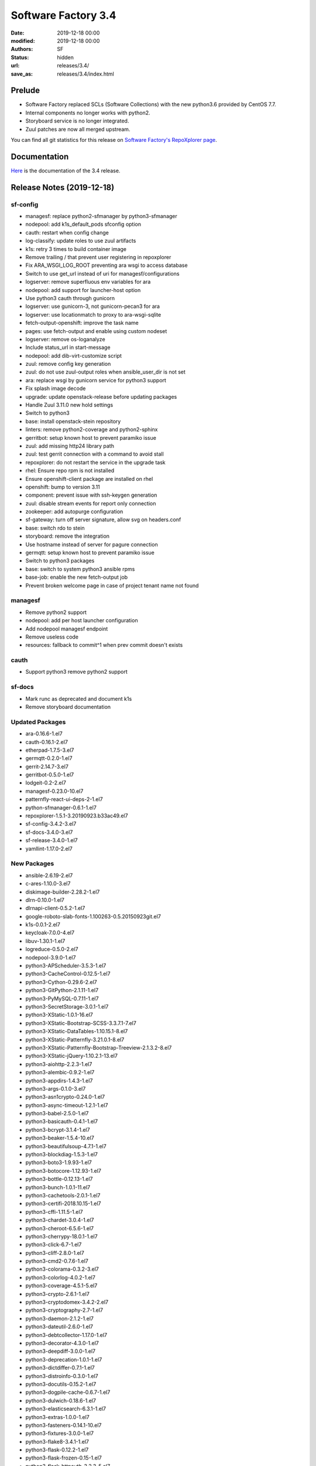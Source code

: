 Software Factory 3.4
####################

:date: 2019-12-18 00:00
:modified: 2019-12-18 00:00
:authors: SF
:status: hidden
:url: releases/3.4/
:save_as: releases/3.4/index.html

Prelude
-------

- Software Factory replaced SCLs (Software Collections) with the new python3.6 provided by CentOS 7.7.
- Internal components no longer works with python2.
- Storyboard service is no longer integrated.
- Zuul patches are now all merged upstream.

You can find all git statistics for this release on `Software Factory's RepoXplorer page <https://softwarefactory-project.io/repoxplorer/project.html?pid=Software-Factory&dfrom=2019-05-30&dto=2019-12-18>`_.

Documentation
-------------

Here_ is the documentation of the 3.4 release.

.. _Here: {filename}/docs/3.4/index.html


Release Notes (2019-12-18)
--------------------------


sf-config
~~~~~~~~~

- managesf: replace python2-sfmanager by python3-sfmanager
- nodepool: add k1s_default_pods sfconfig option
- cauth: restart when config change
- log-classify: update roles to use zuul artifacts
- k1s: retry 3 times to build container image
- Remove trailing / that prevent user registering in repoxplorer
- Fix ARA_WSGI_LOG_ROOT preventing ara wsgi to access database
- Switch to use get_url instead of uri for managesf/configurations
- logserver: remove superfluous env variables for ara
- nodepool: add support for launcher-host option
- Use python3 cauth through gunicorn
- logserver: use gunicorn-3, not gunicorn-pecan3 for ara
- logserver: use locationmatch to proxy to ara-wsgi-sqlite
- fetch-output-openshift: improve the task name
- pages: use fetch-output and enable using custom nodeset
- logserver: remove os-loganalyze
- Include status_url in start-message
- nodepool: add dib-virt-customize script
- zuul: remove config key generation
- zuul: do not use zuul-output roles when ansible_user_dir is not set
- ara: replace wsgi by gunicorn service for python3 support
- Fix splash image decode
- upgrade: update openstack-release before updating packages
- Handle Zuul 3.11.0 new hold settings
- Switch to python3
- base: install openstack-stein repository
- linters: remove python2-coverage and python2-sphinx
- gerritbot: setup known host to prevent paramiko issue
- zuul: add missing http24 library path
- zuul: test gerrit connection with a command to avoid stall
- repoxplorer: do not restart the service in the upgrade task
- rhel: Ensure repo rpm is not installed
- Ensure openshift-client package are installed on rhel
- openshift: bump to version 3.11
- component: prevent issue with ssh-keygen generation
- zuul: disable stream events for report only connection
- zookeeper: add autopurge configuration
- sf-gateway: turn off server signature, allow svg on headers.conf
- base: switch rdo to stein
- storyboard: remove the integration
- Use hostname instead of server for pagure connection
- germqtt: setup known host to prevent paramiko issue
- Switch to python3 packages
- base: switch to system python3 ansible rpms
- base-job: enable the new fetch-output job
- Prevent broken welcome page in case of project tenant name not found


managesf
~~~~~~~~

- Remove python2 support
- nodepool: add per host launcher configuration
- Add nodepool managesf endpoint
- Remove useless code
- resources: fallback to commit^1 when prev commit doesn't exists


cauth
~~~~~

- Support python3 remove python2 support


sf-docs
~~~~~~~

- Mark runc as deprecated and document k1s
- Remove storyboard documentation


Updated Packages
~~~~~~~~~~~~~~~~

- ara-0.16.6-1.el7
- cauth-0.16.1-2.el7
- etherpad-1.7.5-3.el7
- germqtt-0.2.0-1.el7
- gerrit-2.14.7-3.el7
- gerritbot-0.5.0-1.el7
- lodgeit-0.2-2.el7
- managesf-0.23.0-10.el7
- patternfly-react-ui-deps-2-1.el7
- python-sfmanager-0.6.1-1.el7
- repoxplorer-1.5.1-3.20190923.b33ac49.el7
- sf-config-3.4.2-3.el7
- sf-docs-3.4.0-3.el7
- sf-release-3.4.0-1.el7
- yamllint-1.17.0-2.el7

New Packages
~~~~~~~~~~~~

- ansible-2.6.19-2.el7
- c-ares-1.10.0-3.el7
- diskimage-builder-2.28.2-1.el7
- dlrn-0.10.0-1.el7
- dlrnapi-client-0.5.2-1.el7
- google-roboto-slab-fonts-1.100263-0.5.20150923git.el7
- k1s-0.0.1-2.el7
- keycloak-7.0.0-4.el7
- libuv-1.30.1-1.el7
- logreduce-0.5.0-2.el7
- nodepool-3.9.0-1.el7
- python3-APScheduler-3.5.3-1.el7
- python3-CacheControl-0.12.5-1.el7
- python3-Cython-0.29.6-2.el7
- python3-GitPython-2.1.11-1.el7
- python3-PyMySQL-0.7.11-1.el7
- python3-SecretStorage-3.0.1-1.el7
- python3-XStatic-1.0.1-16.el7
- python3-XStatic-Bootstrap-SCSS-3.3.7.1-7.el7
- python3-XStatic-DataTables-1.10.15.1-8.el7
- python3-XStatic-Patternfly-3.21.0.1-8.el7
- python3-XStatic-Patternfly-Bootstrap-Treeview-2.1.3.2-8.el7
- python3-XStatic-jQuery-1.10.2.1-13.el7
- python3-aiohttp-2.2.3-1.el7
- python3-alembic-0.9.2-1.el7
- python3-appdirs-1.4.3-1.el7
- python3-args-0.1.0-3.el7
- python3-asn1crypto-0.24.0-1.el7
- python3-async-timeout-1.2.1-1.el7
- python3-babel-2.5.0-1.el7
- python3-basicauth-0.4.1-1.el7
- python3-bcrypt-3.1.4-1.el7
- python3-beaker-1.5.4-10.el7
- python3-beautifulsoup-4.7.1-1.el7
- python3-blockdiag-1.5.3-1.el7
- python3-boto3-1.9.93-1.el7
- python3-botocore-1.12.93-1.el7
- python3-bottle-0.12.13-1.el7
- python3-bunch-1.0.1-11.el7
- python3-cachetools-2.0.1-1.el7
- python3-certifi-2018.10.15-1.el7
- python3-cffi-1.11.5-1.el7
- python3-chardet-3.0.4-1.el7
- python3-cheroot-6.5.6-1.el7
- python3-cherrypy-18.0.1-1.el7
- python3-click-6.7-1.el7
- python3-cliff-2.8.0-1.el7
- python3-cmd2-0.7.6-1.el7
- python3-colorama-0.3.2-3.el7
- python3-colorlog-4.0.2-1.el7
- python3-coverage-4.5.1-5.el7
- python3-crypto-2.6.1-1.el7
- python3-cryptodomex-3.4.2-2.el7
- python3-cryptography-2.7-1.el7
- python3-daemon-2.1.2-1.el7
- python3-dateutil-2.6.0-1.el7
- python3-debtcollector-1.17.0-1.el7
- python3-decorator-4.3.0-1.el7
- python3-deepdiff-3.0.0-1.el7
- python3-deprecation-1.0.1-1.el7
- python3-dictdiffer-0.7.1-1.el7
- python3-distroinfo-0.3.0-1.el7
- python3-docutils-0.15.2-1.el7
- python3-dogpile-cache-0.6.7-1.el7
- python3-dulwich-0.18.6-1.el7
- python3-elasticsearch-6.3.1-1.el7
- python3-extras-1.0.0-1.el7
- python3-fasteners-0.14.1-10.el7
- python3-fixtures-3.0.0-1.el7
- python3-flake8-3.4.1-1.el7
- python3-flask-0.12.2-1.el7
- python3-flask-frozen-0.15-1.el7
- python3-flask-httpauth-3.2.3-5.el7
- python3-flask-migrate-2.1.0-1.el7
- python3-flask-script-2.0.5-1.el7
- python3-flask-sqlalchemy-2.2-1.el7
- python3-funcparserlib-0.3.6-1.el7
- python3-future-0.16.0-1.el7
- python3-gear-0.13.0-1.el7
- python3-gerritlib-0.6.0-9.el7
- python3-gevent-1.2.2-2.el7
- python3-gflags-2.0-10.el7
- python3-gitdb-2.0.5-1.el7
- python3-github3-1.3.0-1.el7
- python3-glanceclient-2.8.0-1.el7
- python3-google-auth-1.4.2-1.el7
- python3-greenlet-0.4.13-2.el7
- python3-gunicorn-19.9.0-1.el7
- python3-httmock-1.2.6-2.el7
- python3-httplib2-0.10.3-2.el7
- python3-idna-2.7-1.el7
- python3-imagesize-0.7.1-1.el7
- python3-inflect-0.2.5-1.el7
- python3-ipaddress-1.0.18-1.el7
- python3-irc-15.0.6-2.el7
- python3-iso8601-0.1.11-1.el7
- python3-itsdangerous-0.24-1.el7
- python3-jaraco-classes-1.4.1-1.el7
- python3-jaraco-collections-1.5.1-1.el7
- python3-jaraco-functools-1.20-1.el7
- python3-jaraco-itertools-2.0.1-1.el7
- python3-jaraco-logging-1.5-1.el7
- python3-jaraco-stream-1.1.2-1.el7
- python3-jaraco-text-1.9.2-1.el7
- python3-jeepney-0.3-1.el7
- python3-jenkinsapi-0.3.10-1.el7
- python3-jinja2-2.9.6-1.el7
- python3-jmespath-0.9.3-1.el7
- python3-joblib-0.11-1.el7
- python3-jsonpatch-1.16-1.el7
- python3-jsonpath-rw-1.4.0-1.el7
- python3-jsonpointer-1.10-1.el7
- python3-jsonschema-2.6.0-1.el7
- python3-junit-xml-1.7-1.el7
- python3-jwcrypto-0.6.0-1.el7
- python3-jwkest-1.3.2-3.el7
- python3-jwt-1.6.4-1.el7
- python3-kazoo-2.6.0-1.el7
- python3-keyring-11.0.0-2.el7
- python3-keystoneauth1-3.16.0-1.el7
- python3-keystoneclient-3.13.0-1.el7
- python3-kubernetes-6.0.0-3.el7
- python3-ldap-3.1.0-2.el7
- python3-lockfile-0.12.2-1.el7
- python3-logutils-0.3.5-1.el7
- python3-mako-1.0.6-1.el7
- python3-markupsafe-1.1.1-2.el7
- python3-mccabe-0.6.1-1.el7
- python3-mock-2.0.0-14.el7
- python3-mockldap-0.2.7-2.el7
- python3-monotonic-1.3-1.el7
- python3-more-itertools-4.3.0-1.el7
- python3-msgpack-0.5.6-1.el7
- python3-multidict-3.1.0-1.el7
- python3-munch-2.3.2-1.el7
- python3-netaddr-0.7.19-1.el7
- python3-netifaces-0.10.6-1.el7
- python3-networkx-2.2-1.el7
- python3-nose-1.3.7-23.el7
- python3-nose-htmloutput-0.6.0-1.el7
- python3-nose-timer-0.7.5-1.el7
- python3-numpy-1.16.4-2.el7
- python3-oauth2client-4.1.2-2.el7
- python3-oauthlib-2.0.1-4.el7
- python3-oic-0.9.4-7.el7
- python3-olefile-0.44-1.el7
- python3-openshift-0.6.0-3.el7
- python3-openstacksdk-0.33.0-1.el7
- python3-orderedmultidict-0.1-102812017gitaaa4bc1.el7
- python3-os-client-config-1.28.0-1.el7
- python3-os-service-types-1.7.0-1.el7
- python3-osc-lib-1.7.0-1.el7
- python3-oslo-config-6.11.0-1.el7
- python3-oslo-context-2.20.0-1.el7
- python3-oslo-i18n-3.17.0-1.el7
- python3-oslo-log-3.28.0-1.el7
- python3-oslo-policy-1.33.0-1.el7
- python3-oslo-serialization-2.20.0-1.el7
- python3-oslo-utils-3.28.0-1.el7
- python3-packaging-16.8-6.el7
- python3-paho-mqtt-1.4.0-1.el7
- python3-paramiko-2.6.0-1.el7
- python3-passlib-1.7.0-8.el7
- python3-paste-2.0.3-1.el7
- python3-pathspec-0.5.3-9.el7
- python3-pbr-5.4.3-1.el7
- python3-pecan-1.3.2-1.el7
- python3-pillow-4.3.0-1.el7
- python3-ply-3.11-1.el7
- python3-portend-2.3-1.el7
- python3-positional-1.2.1-1.el7
- python3-prettytable-0.7.2-1.el7
- python3-psutil-5.4.8-1.el7
- python3-pure-sasl-0.5.1-1.el7
- python3-pyasn1-0.4.4-1.el7
- python3-pycodestyle-2.3.1-1.el7
- python3-pycparser-2.18-1.el7
- python3-pycurl-7.43.0-14.el7
- python3-pyfakefs-3.5.8-1.el7
- python3-pyflakes-1.5.0-1.el7
- python3-pygments-2.2.0-1.el7
- python3-pymod2pkg-0.11.0-1.el7
- python3-pynacl-1.3.0-1.el7
- python3-pyopenssl-18.0.0-1.el7
- python3-pyparsing-2.2.0-1.el7
- python3-pyperclip-1.5.27-1.el7
- python3-pytest-runner-2.11.1-1.el7
- python3-pytz-2019.2-1.el7
- python3-pyyaml-5.1.2-2.el7
- python3-rcssmin-1.0.6-1.el7
- python3-re2-1.0.6-1.el7
- python3-renderspec-1.7.0-2.el7
- python3-reno-2.0.3-3.el7
- python3-repoze-lru-0.7-17.el7
- python3-requests-2.20.1-1.el7
- python3-requests-oauthlib-0.8.0-3.el7
- python3-requests-toolbelt-0.8.0-1.el7
- python3-requestsexceptions-1.4.0-1.el7
- python3-restructuredtext-lint-1.1.2-1.el7
- python3-rfc3986-1.3.2-1.el7
- python3-rjsmin-1.0.12-1.el7
- python3-routes-2.4.1-4.el7
- python3-rsa-3.4.2-4.el7
- python3-ruamel-yaml-0.13.14-1.el7
- python3-s3transfer-0.2.0-1.el7
- python3-scikit-learn-0.19.1-1.el7
- python3-scipy-1.2.0-1.el7
- python3-selinux-2.5-1.el7
- python3-setuptools-40.6.2-1.el7
- python3-setuptools-scm-1.15.6-1.el7
- python3-sh-1.12.14-2.el7
- python3-shade-1.28.0-1.el7
- python3-simplejson-3.11.1-1.el7
- python3-six-1.11.0-1.el7
- python3-smmap-2.0.5-1.el7
- python3-snowballstemmer-1.2.1-1.el7
- python3-sphinx-1.8.4-3.el7
- python3-sphinx-autodoc-typehints-1.2.3-1.el7
- python3-sphinx-theme-alabaster-0.7.9-1.el7
- python3-sphinx_rtd_theme-0.2.4-1.el7
- python3-sphinxcontrib-blockdiag-1.5.5-1.el7
- python3-sphinxcontrib-httpdomain-1.7.0-1.el7
- python3-sphinxcontrib-openapi-0.4.0-1.el7
- python3-sphinxcontrib-programoutput-0.15-1.el7
- python3-sphinxcontrib-websupport-1.1.2-1.el7
- python3-sqlalchemy-1.2.12-1.el7
- python3-statsd-3.3.0-1.el7
- python3-stevedore-1.30.0-1.el7
- python3-storyboardclient-0.2.0-2.el7
- python3-string-utils-0.6.0-1.el7
- python3-subunit-1.2.0-1.el7
- python3-sure-1.4.0-2.el7
- python3-taiga-0.8.6-3.el7
- python3-tempora-1.14-1.el7
- python3-termcolor-1.1.0-20.el7
- python3-terminaltables-3.1.0-1.el7
- python3-testtools-2.3.0-1.el7
- python3-tornado-4.5.2-2.el7
- python3-tzlocal-1.4-1.el7
- python3-unicodecsv-0.14.1-1.el7
- python3-uritemplate-3.0.0-1.el7
- python3-urllib3-1.24.1-1.el7
- python3-uvloop-0.9.1-1.el7
- python3-vcversioner-2.16.0.0-1.el7
- python3-voluptuous-0.10.5-1.el7
- python3-warlock-1.2.0-1.el7
- python3-webcolors-1.7-1.el7
- python3-webob-1.8.4-1.el7
- python3-websocket-client-0.47.0-1.el7
- python3-webtest-2.0.33-1.el7
- python3-werkzeug-0.12.2-1.el7
- python3-wrapt-1.10.11-1.el7
- python3-ws4py-0.5.1-1.el7
- python3-yarl-0.11.0-1.el7
- python3-zc-lockfile-1.4-1.el7
- python3-zmq-17.0.0-5.el7
- python3-zuul-sphinx-0.4.1-1.el7
- rdopkg-0.49.0-1.el7
- ttembed-1.1-3.el7
- web-assets-5-9.el7
- zuul-3.11.1-1.el7
- zuul-executor-ansible-25-2.5.15-3.el7
- zuul-executor-ansible-26-2.6.18-2.el7
- zuul-executor-ansible-27-2.7.12-2.el7
- zuul-executor-ansible-28-2.8.3-2.el7
- zuul-jobs-0.1-0.20.20191209gitcf69fc0.el7


Removed Packages
~~~~~~~~~~~~~~~~

- ansible-lint-3.4.17-1.el7
- bashate-0.5.1-1.el7
- doc8-0.8.0-1.el7
- libtomcrypt-1.17-24.el7
- libtommath-0.42.0-5.el7
- python-XStatic-Bootstrap-SCSS-3.3.7.1-1.el7
- python-XStatic-DataTables-1.10.15.1-1.el7
- python-XStatic-Patternfly-3.21.0.1-1.el7
- python-XStatic-Patternfly-Bootstrap-Treeview-2.1.3.2-1.el7
- python-appdirs-1.4.0-2.el7
- python-args-0.1.0-3.el7
- python-backports-functools-lru-cache-1.3-1.el7
- python-basicauth-0.3-2.el7
- python-clint-0.5.1-2.el7
- python-colorama-0.3.2-3.el7
- python-cookies-2.2.1-9.el7
- python-cryptodomex-3.4.2-2.el7
- python-decorator-4.0.11-3.el7
- python-deepdiff-3.0.0-1.el7
- python-email-4.0.2-1.el7
- python-feedparser-5.2.1-2.el7
- python-flask-cache-0.13.1-3.el7
- python-flask-frozen-0.14-1.el7
- python-flask-migrate-2.0.3-1.el7
- python-flask-script-2.0.3-1.el7
- python-flask-sqlalchemy-2.2-1.el7
- python-funcparserlib-0.3.6-11.el7
- python-future-0.16.0-3.el7
- python-gerritlib-0.6.0-8.el7
- python-glob2-0.5-1.el7
- python-htpasswd-0.1-202712017gitef677a5.el7
- python-httmock-1.2.6-1.el7
- python-httpretty-0.8.14-2.20161011git70af1f8.el7
- python-inflect-0.2.5-1.el7
- python-irc-15.0.6-1.el7
- python-jaraco-classes-1.4.1-1.el7
- python-jaraco-collections-1.5.1-1.el7
- python-jaraco-functools-1.15.2-1.el7
- python-jaraco-itertools-2.0.1-1.el7
- python-jaraco-logging-1.5-1.el7
- python-jaraco-stream-1.1.2-1.el7
- python-jaraco-text-1.9.2-1.el7
- python-jenkins-0.4.8-1.el7
- python-jenkins-job-builder-2.0.0.0-1.el7
- python-jinja2-2.9.6-1.el7
- python-junit_xml-1.7-1.el7
- python-jwkest-1.3.2-3.el7
- python-markupsafe-0.23-13.el7
- python-mockldap-0.2.7-1.el7
- python-more-itertools-2.5.0-1.el7
- python-nose-htmloutput-0.6.0-1.el7
- python-nose-timer-0.7.0-1.el7
- python-oic-0.9.4-6.el7
- python-openid-2.2.5-11.el7
- python-orderedmultidict-0.1-102812017gitaaa4bc1.el7
- python-pelican-3.7.1-3.el7
- python-pkginfo-1.4.2-1.el7
- python-pluggy-0.3.1-7.el7
- python-pyfakefs-3.1-1.el7
- python-requests-toolbelt-0.8.0-1.el7
- python-responses-0.5.1-2.el7
- python-restructuredtext-lint-1.1.2-1.el7
- python-sqlalchemy-fulltext-search-0.2.3-1.el7
- python-storyboardclient-0.2.0-1.el7
- python-sure-1.4.0-2.el7
- python-taiga-0.8.6-3.el7
- python-tempora-1.6.1-1.el7
- python-testfixtures-4.13.4-2.el7
- python-tqdm-4.19.6-1.el7
- python-twine-1.11.0-1.el7
- python-virtualenv-15.0.3-7.el7
- python-wsgiref-0.1.2-1.el7
- rh-python35-*

Digest
------

The packages are signed with this key:
E46E04A2344803E5A808BDD7E8C203A71C3BAE4B - release@softwarefactory-project.io

.. raw:: html

   <pre>
   -----BEGIN PGP SIGNED MESSAGE-----
   Hash: SHA1

   70f3df7c1adcb8769434ae5b29598396f93822e5310e47ca159348a8e510b9d9  /mnt/koji/repos/sf-3.4-el7-release/Mash/sf-release-3.4.0-1.el7.noarch.rpm
   -----BEGIN PGP SIGNATURE-----
   Version: GnuPG v2.0.22 (GNU/Linux)

   iQIcBAEBAgAGBQJd8q1ZAAoJEOjCA6ccO65LNs8P/ApaCzgNgLIk6Auz6J0a+kjh
   eH1ULYf6vwvRnxJ+kEQm6YCMtETPW1SQI8WKVsAyLCQ/0qMtweOLFoqh9RNjTDce
   Hd87U7otst7MVWEUG5pKq+PWR5HIMlJn6gciDgFHiIOt16wLPYsiCzKU8W2Y2NIf
   7YtJEYP0wpOQr1ge57NyNpeNcTReU4ZF+vd9Px44cxsQfXwcx5PjkKOCiGpKETSW
   PHMAj9RB/QuCTfuWLs5jXkmpl+F0vBlp7NxqZYaykmNgyIokAWJpy+oC5M9YJ800
   m3PuJOZWsJO/QPdt7lx+y9HddqXdjZ2/ShTZrLtWbs0l/uoGl1W5HHZBNwFHVlaA
   V/A6XQHQTJ/rTSw4MXycRpprUgqiCIj7adzaDdFYJM/g1A2qSqMyYBzS/UBchwIs
   yiprwI26vQdqyCeggZyNH5kYeVYk8o5omliJ4PKgrL3z6sl/I+b7IcHdIR6ittDY
   elu9PjirlJHgPAyj2aUWDPtltyBf03FoKjUHQpfJ8XNRr+r/PIRwWpIVSHzTQJqW
   HFUXEl9Wdbx5ymsnR0T5JMvO4Lh5kbmz/EUUMhIWossuKoKW9coi1DuZ5MhGO0xW
   PLu44sXbruhAz3/GnyS3ABJo/b9lsZp8of/s5QdqbWKkiJBzvjErBNKo4vfJV9f+
   6W0kIOAcTNppxbaAAh5U
   =bCAp
   -----END PGP SIGNATURE-----
   </pre>
